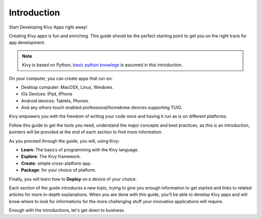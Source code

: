 Introduction
------------

.. container:: title

    Start Developing Kivy Apps right away!

Creating Kivy apps is fun and enriching. This guide should be the perfect
starting point to get you on the right track for app development.

.. note::
    Kivy is based on Python, `basic <http://docs.python.org/tutorial/>`_ `python <http://docs.python.org/tutorial/>`_ `knowlege <http://learnpythonthehardway.org/>`_ is assumed in this introduction.

.. image:: ../images/gs-introduction.png
    :align: center
    :height: 255px

On your computer, you can create apps that run on:

- Desktop computer: MacOSX, Linux, Windows.
- iOs Devices: iPad, iPhone
- Android devices: Tablets, Phones.
- And any others touch enabled professional/homebrew devices supporting TUIO.

Kivy empowers you with the freedom of writing your code once and having it run as is on different platforms.

Follow this guide to get the tools you need, understand the major concepts and
best practices, as this is an introduction, pointers will be provided at the
end of each section to find more information.

As you proceed through the guide, you will, using Kivy:

- **Learn**:    The basics of programming with the Kivy language.
- **Explore**:  The Kivy framework.
- **Create**:   simple cross-platform app.
- **Package**:  for your choice of platform.

Finally, you will learn how to **Deploy** on a device of your choice.

Each section of the guide introduces a new topic, trying to give you enough
information to get started and links to related articles for more in-depth
explanations. When you are done with this guide, you'll be able to develop
Kivy apps and will know where to look for informations for the more challenging
stuff your innovative applications will require.

Enough with the introductions, let's get down to business.
